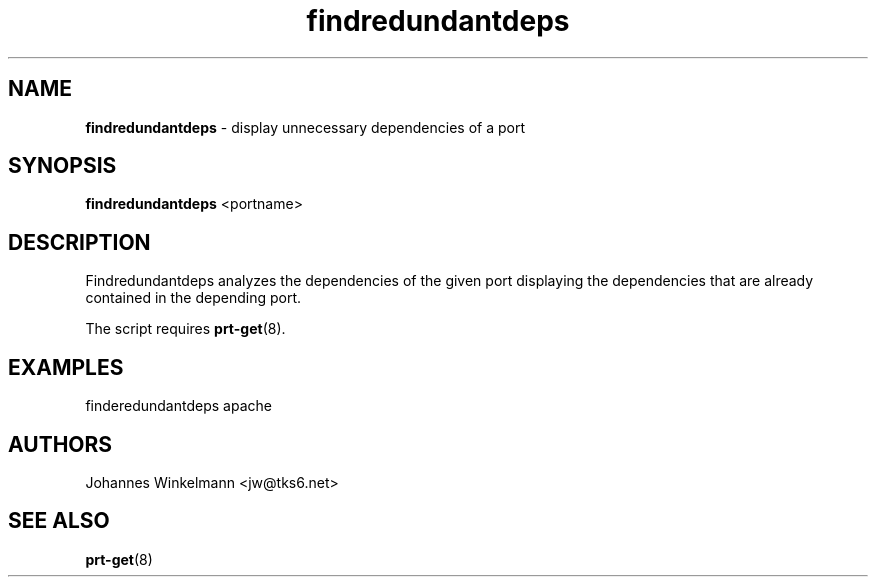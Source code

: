 ." Text automatically generated by txt2man-1.4.7
.TH findredundantdeps 1 "March 31, 2005" "" ""
.SH NAME
\fBfindredundantdeps \fP- display unnecessary dependencies of a port
\fB
.SH SYNOPSIS
.nf
.fam C
\fBfindredundantdeps\fP <portname>
.fam T
.fi
.SH DESCRIPTION
Findredundantdeps analyzes the dependencies of the given port
displaying the dependencies that are already contained in the
depending port.
.PP
The script requires \fBprt-get\fP(8).
.SH EXAMPLES
finderedundantdeps apache
.SH AUTHORS
Johannes Winkelmann <jw@tks6.net>
.SH SEE ALSO
\fBprt-get\fP(8)

